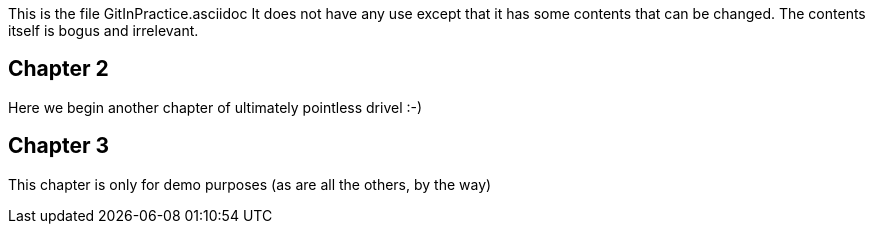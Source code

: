 This is the file GitInPractice.asciidoc
It does not have any use except that it has some contents that can be changed.
The contents itself is bogus and irrelevant.

== Chapter 2 ==
Here we begin another chapter of ultimately pointless drivel :-)

== Chapter 3 ==
This chapter is only for demo purposes (as are all the others, by the way)

